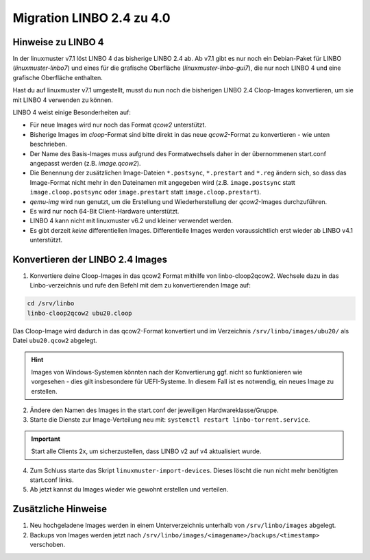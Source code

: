 .. _migration-linbo-label:

==========================
Migration LINBO 2.4 zu 4.0
==========================

.. sectionauthor:: `@cweikl <https://ask.linuxmuster.net/u/cweikl>`_


Hinweise zu LINBO 4
===================

In der linuxmuster v7.1 löst LINBO 4 das bisherige LINBO 2.4 ab. Ab v7.1 gibt es nur noch ein Debian-Paket für LINBO (`linuxmuster-linbo7`) und eines für die grafische Oberfläche (`linuxmuster-linbo-gui7`), die nur noch LINBO 4 und eine grafische Oberfläche enthalten.

Hast du auf linuxmuster v7.1 umgestellt, musst du nun noch die bisherigen LINBO 2.4 Cloop-Images konvertieren, um sie mit LINBO 4 verwenden zu können.

LINBO 4 weist einige Besonderheiten auf:

* Für neue Images wird nur noch das Format `qcow2` unterstützt. 
* Bisherige Images im `cloop`-Format sind bitte direkt in das neue `qcow2`-Format zu konvertieren - wie unten beschrieben.
* Der Name des Basis-Images muss aufgrund des Formatwechsels daher in der übernommenen start.conf angepasst werden (z.B. `image.qcow2`).
* Die Benennung der zusätzlichen Image-Dateien ``*.postsync``, ``*.prestart`` and ``*.reg`` ändern sich, so dass das Image-Format nicht mehr in den Dateinamen mit angegeben wird (z.B. ``image.postsync`` statt ``image.cloop.postsync`` oder ``image.prestart`` statt ``image.cloop.prestart``).
* `qemu-img` wird nun genutzt, um die Erstellung und Wiederherstellung der `qcow2`-Images durchzuführen.
* Es wird nur noch 64-Bit Client-Hardware unterstützt.
* LINBO 4 kann nicht mit linuxmuster v6.2 und kleiner verwendet werden.
* Es gibt derzeit *keine* differentiellen Images. Differentielle Images werden voraussichtlich erst wieder ab LINBO v4.1 unterstützt.


Konvertieren der LINBO 2.4 Images
=================================

1. Konvertiere deine Cloop-Images in das qcow2 Format mithilfe von linbo-cloop2qcow2. Wechsele dazu in das Linbo-verzeichnis und rufe den Befehl mit dem zu konvertierenden Image auf:

.. code::

   cd /srv/linbo 
   linbo-cloop2qcow2 ubu20.cloop

Das Cloop-Image wird dadurch in das qcow2-Format konvertiert und im Verzeichnis ``/srv/linbo/images/ubu20/`` als Datei ``ubu20.qcow2`` abgelegt.

.. hint::

   Images von Windows-Systemen könnten nach der Konvertierung ggf. nicht so funktionieren wie vorgesehen - dies gilt insbesondere für UEFI-Systeme. In diesem Fall ist es notwendig, ein neues Image zu erstellen.

2. Ändere den Namen des Images in the start.conf der jeweiligen Hardwareklasse/Gruppe.
3. Starte die Dienste zur Image-Verteilung neu mit: ``systemctl restart linbo-torrent.service``.

.. important::

   Start alle Clients 2x, um sicherzustellen, dass LINBO v2 auf v4 aktualisiert wurde.


4. Zum Schluss starte das Skript ``linuxmuster-import-devices``. Dieses löscht die nun nicht mehr benötigten start.conf links.
5. Ab jetzt kannst du Images wieder wie gewohnt erstellen und verteilen.

Zusätzliche Hinweise
====================

1. Neu hochgeladene Images werden in einem Unterverzeichnis unterhalb von ``/srv/linbo/images`` abgelegt.
2. Backups von Images werden jetzt nach ``/srv/linbo/images/<imagename>/backups/<timestamp>`` verschoben.




